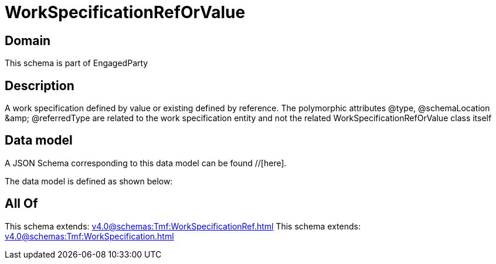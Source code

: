 = WorkSpecificationRefOrValue

[#domain]
== Domain

This schema is part of EngagedParty

[#description]
== Description
A work specification defined by value or existing defined by reference. The polymorphic attributes @type, @schemaLocation &amp;amp; @referredType are related to the work specification entity and not the related WorkSpecificationRefOrValue class itself


[#data_model]
== Data model

A JSON Schema corresponding to this data model can be found //[here].

The data model is defined as shown below:


[#all_of]
== All Of

This schema extends: xref:v4.0@schemas:Tmf:WorkSpecificationRef.adoc[]
This schema extends: xref:v4.0@schemas:Tmf:WorkSpecification.adoc[]
